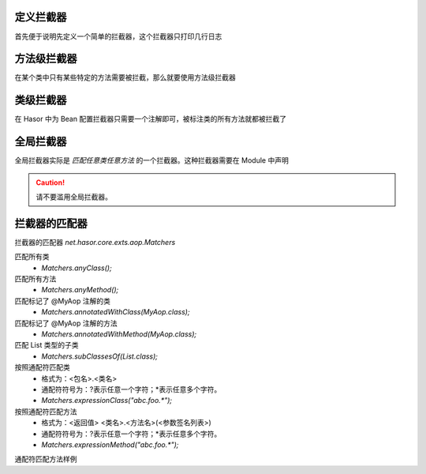 定义拦截器
------------------------------------
首先便于说明先定义一个简单的拦截器，这个拦截器只打印几行日志

.. code-block:: java
    :linenos:

    public class SimpleInterceptor implements MethodInterceptor {
        public Object invoke(MethodInvocation invocation) throws Throwable {
            try {
                System.out.println("before... ");
                Object returnData = invocation.proceed();
                System.out.println("after...");
                return returnData;
            } catch (Exception e) {
                System.out.println("throw...");
                throw e;
            }
        }
    }


方法级拦截器
------------------------------------
在某个类中只有某些特定的方法需要被拦截，那么就要使用方法级拦截器

.. code-block:: java
    :linenos:

    public class AopBean {
        public String print() {
            ...
        }
        @Aop(SimpleInterceptor.class)
        public String echo(String sayMessage) {
            return "echo :" + sayMessage;
        }
    }


类级拦截器
------------------------------------
在 Hasor 中为 Bean 配置拦截器只需要一个注解即可，被标注类的所有方法就都被拦截了

.. code-block:: java
    :linenos:

    @Aop(SimpleInterceptor.class)
    public class AopBean {
        public String echo(String sayMessage) {
            return "echo :" + sayMessage;
        }
    }


全局拦截器
------------------------------------
全局拦截器实际是 `匹配任意类任意方法` 的一个拦截器。这种拦截器需要在 Module 中声明

.. code-block:: java
    :linenos:

    public class MyModule implements Module {
        public void loadModule(ApiBinder apiBinder) throws Throwable {
            //1.任意类
            Matcher<Class<?>> atClass = Matchers.anyClass();
            //2.任意方法
            Matcher<Method> atMethod = Matchers.anyMethod();
            //3.注册拦截器
            apiBinder.bindInterceptor(atClass, atMethod, new SimpleInterceptor());
        }
    }

.. CAUTION::
    请不要滥用全局拦截器。


拦截器的匹配器
------------------------------------
拦截器的匹配器 `net.hasor.core.exts.aop.Matchers`

匹配所有类
    - `Matchers.anyClass();`

匹配所有方法
    - `Matchers.anyMethod();`

匹配标记了 @MyAop 注解的类
    - `Matchers.annotatedWithClass(MyAop.class);`

匹配标记了 @MyAop 注解的方法
    - `Matchers.annotatedWithMethod(MyAop.class);`

匹配 List 类型的子类
    - `Matchers.subClassesOf(List.class);`

按照通配符匹配类
    - 格式为：<包名>.<类名>
    - 通配符符号为：?表示任意一个字符；*表示任意多个字符。
    - `Matchers.expressionClass("abc.foo.*");`

按照通配符匹配方法
    - 格式为：<返回值> <类名>.<方法名>(<参数签名列表>)
    - 通配符符号为：?表示任意一个字符；*表示任意多个字符。
    - `Matchers.expressionMethod("abc.foo.*");`


通配符匹配方法样例

.. code-block:: text
    :linenos:

     *  * *.*()                  匹配：任意无参方法
     *  * *.*(*)                 匹配：任意方法
     *  * *.add*(*)              匹配：任意add开头的方法
     *  * *.add*(*,*)            匹配：任意add开头并且具有两个参数的方法。
     *  * net.test.hasor.*(*)    匹配：包“net.test.hasor”下的任意类，任意方法。
     *  * net.test.hasor.add*(*) 匹配：包“net.test.hasor”下的任意类，任意add开头的方法。
     *  java.lang.String *.*(*)  匹配：任意返回值为String类型的方法。
